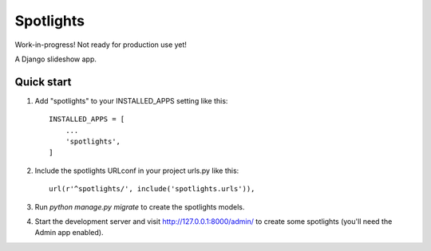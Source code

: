 =====
Spotlights
=====

.. DANGER::
Work-in-progress! Not ready for production use yet!

A Django slideshow app.

Quick start
-----------

1. Add "spotlights" to your INSTALLED_APPS setting like this::

    INSTALLED_APPS = [
        ...
        'spotlights',
    ]

2. Include the spotlights URLconf in your project urls.py like this::

    url(r'^spotlights/', include('spotlights.urls')),

3. Run `python manage.py migrate` to create the spotlights models.

4. Start the development server and visit http://127.0.0.1:8000/admin/
   to create some spotlights (you'll need the Admin app enabled).
